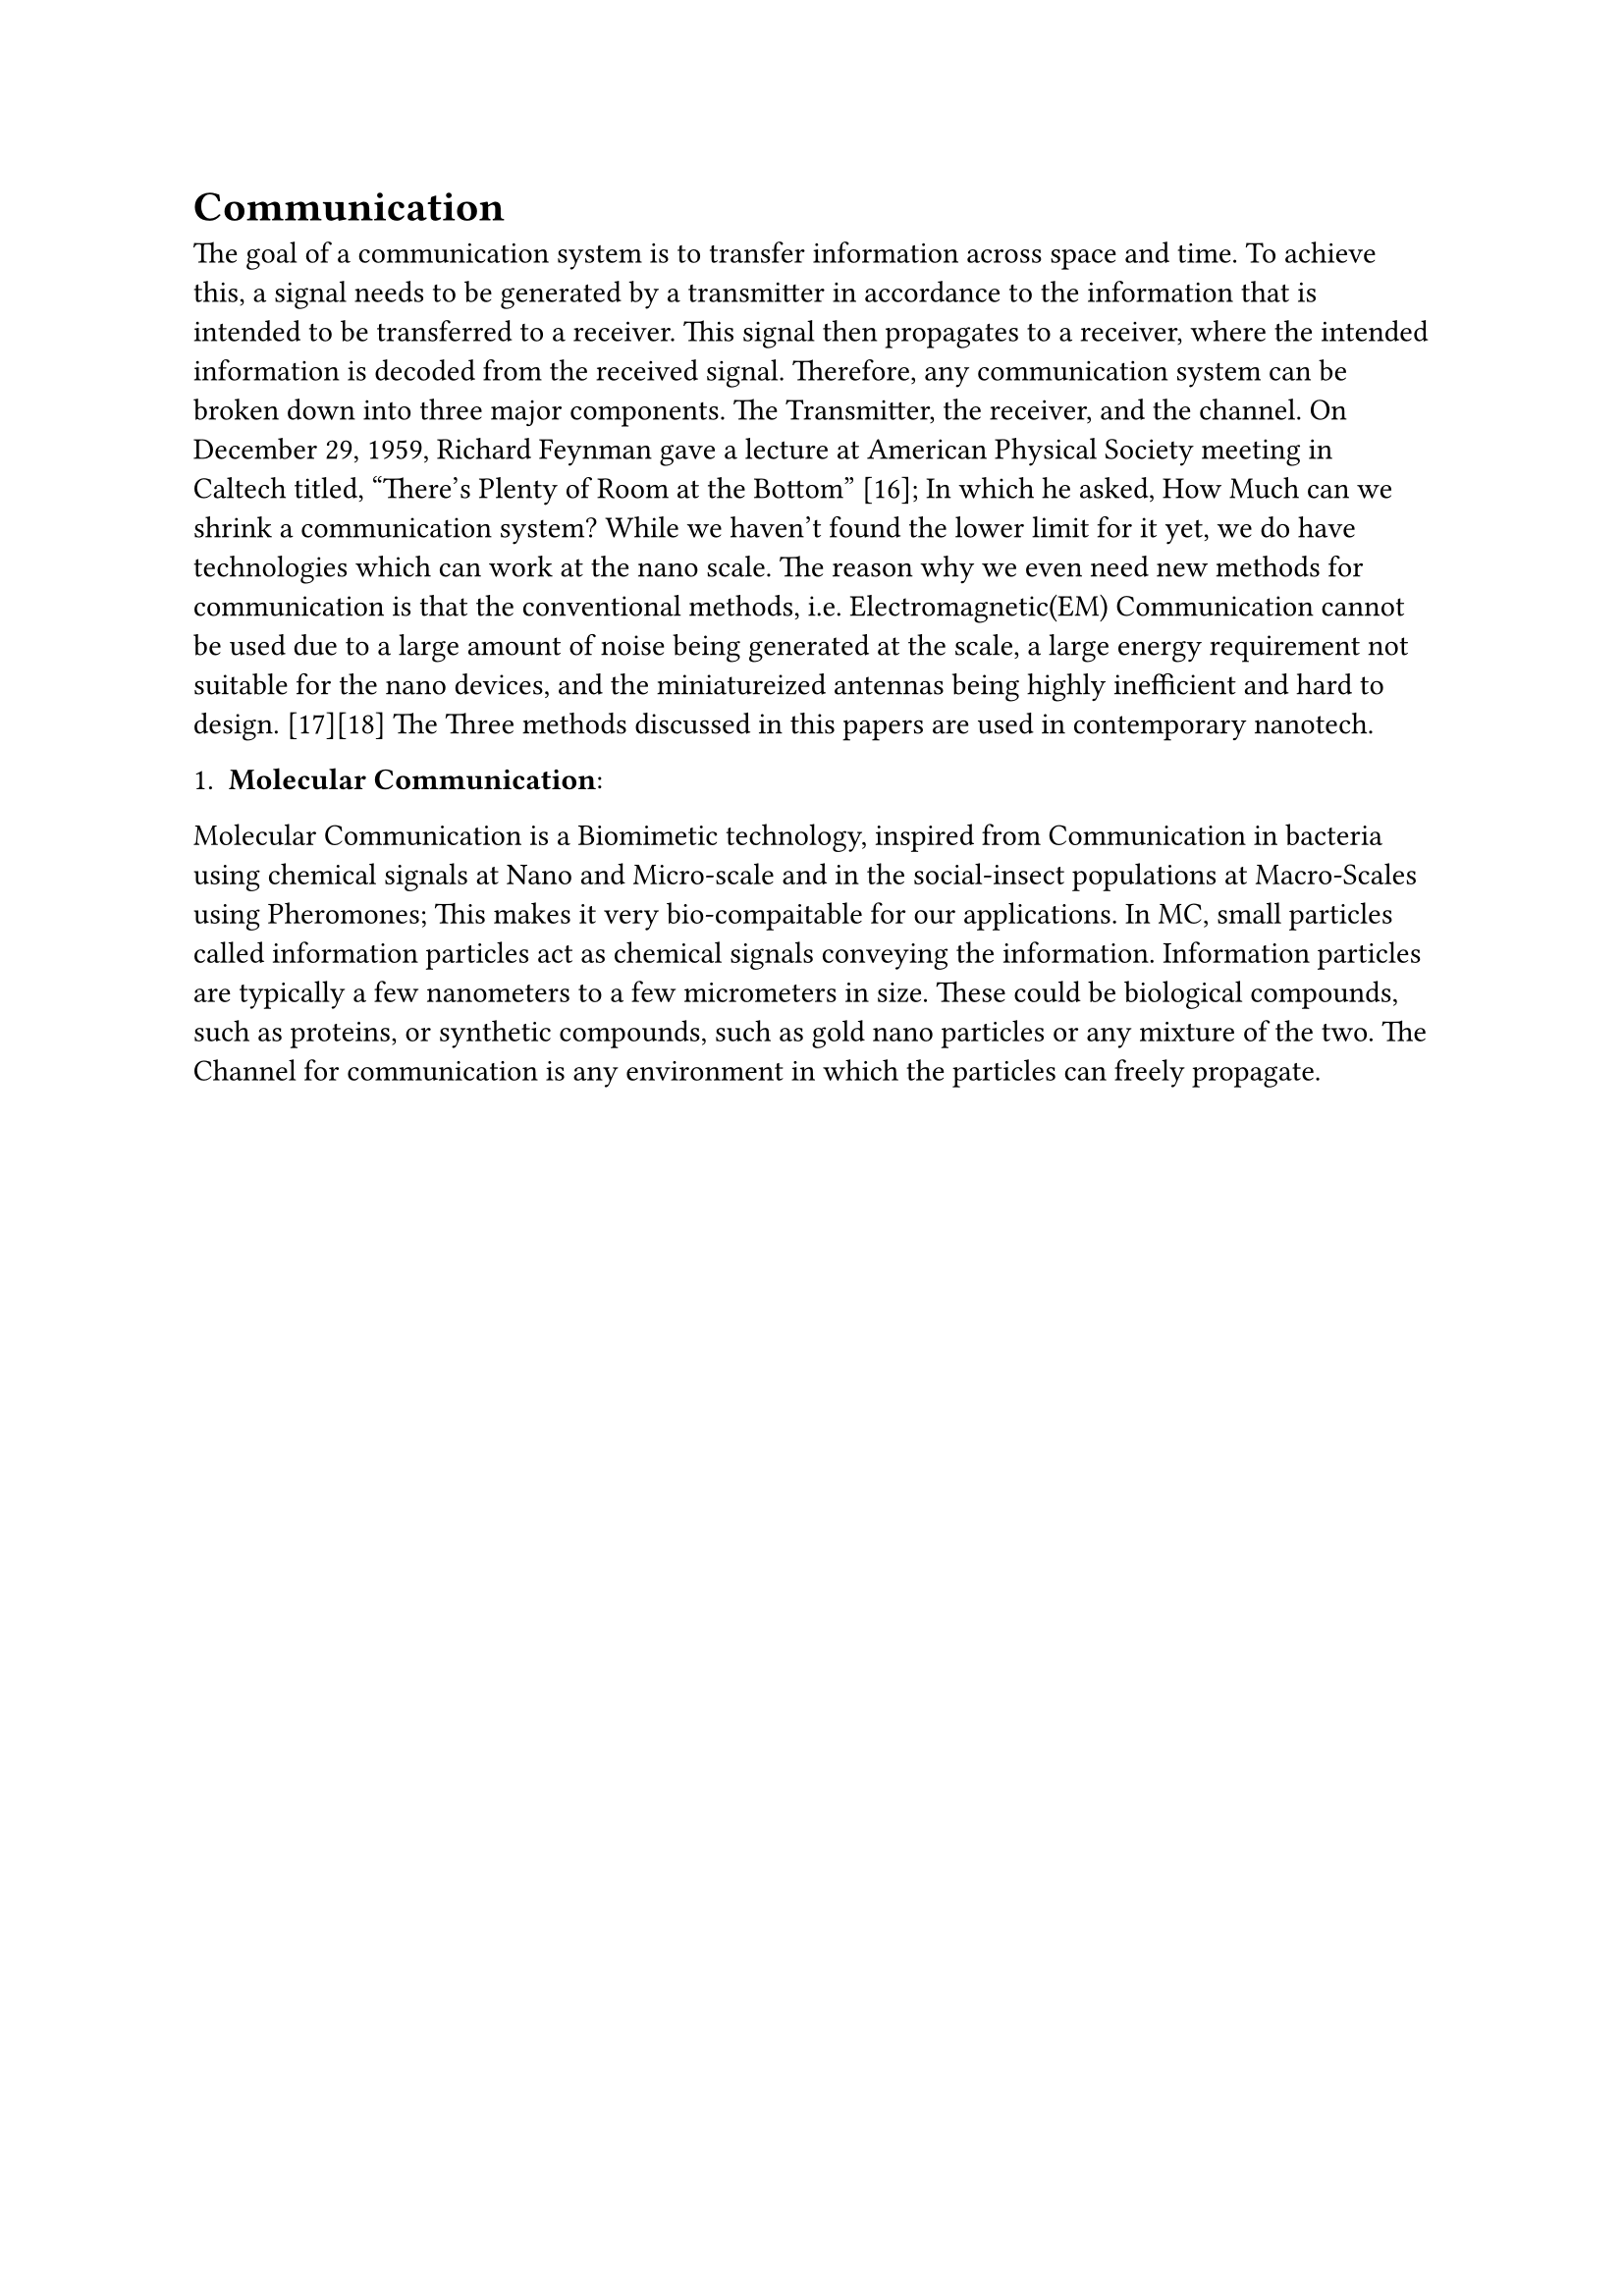 
= Communication
The goal of a communication system is to transfer information across space and time. To achieve this, a signal needs to be generated by a transmitter in accordance to the information that is intended to be transferred to a receiver. This signal then propagates to a receiver, where the intended information is decoded from the received signal. Therefore, any communication system can be broken down into three major components. The Transmitter, the receiver, and the channel.
On December 29, 1959, Richard Feynman gave a lecture at American Physical Society meeting in Caltech titled, “There’s Plenty of Room at the Bottom” [16]; In which he asked, How Much can we shrink a communication system? While we haven't found the lower limit for it yet, we do have technologies which can work at the nano scale. The reason why we even need new methods for communication is that the conventional methods, i.e. Electromagnetic(EM) Communication cannot be used due to a large amount of noise being generated at the scale, a large energy requirement not suitable for the nano devices, and the miniatureized antennas being highly inefficient and hard to design. [17][18] The Three methods discussed in this papers are used in contemporary nanotech.

1. *Molecular Communication*:
Molecular Communication is a Biomimetic technology, inspired from Communication in bacteria using chemical signals at Nano and Micro-scale and in the social-insect populations at Macro-Scales using Pheromones; This makes it very bio-compaitable for our applications. In MC, small particles called information particles act as chemical signals conveying the information. Information particles are typically a few nanometers to a few micrometers in size. These could be biological compounds, such as proteins, or synthetic compounds, such as gold nano particles or any mixture of the two. The Channel for communication is any environment in which the particles can freely propagate.


